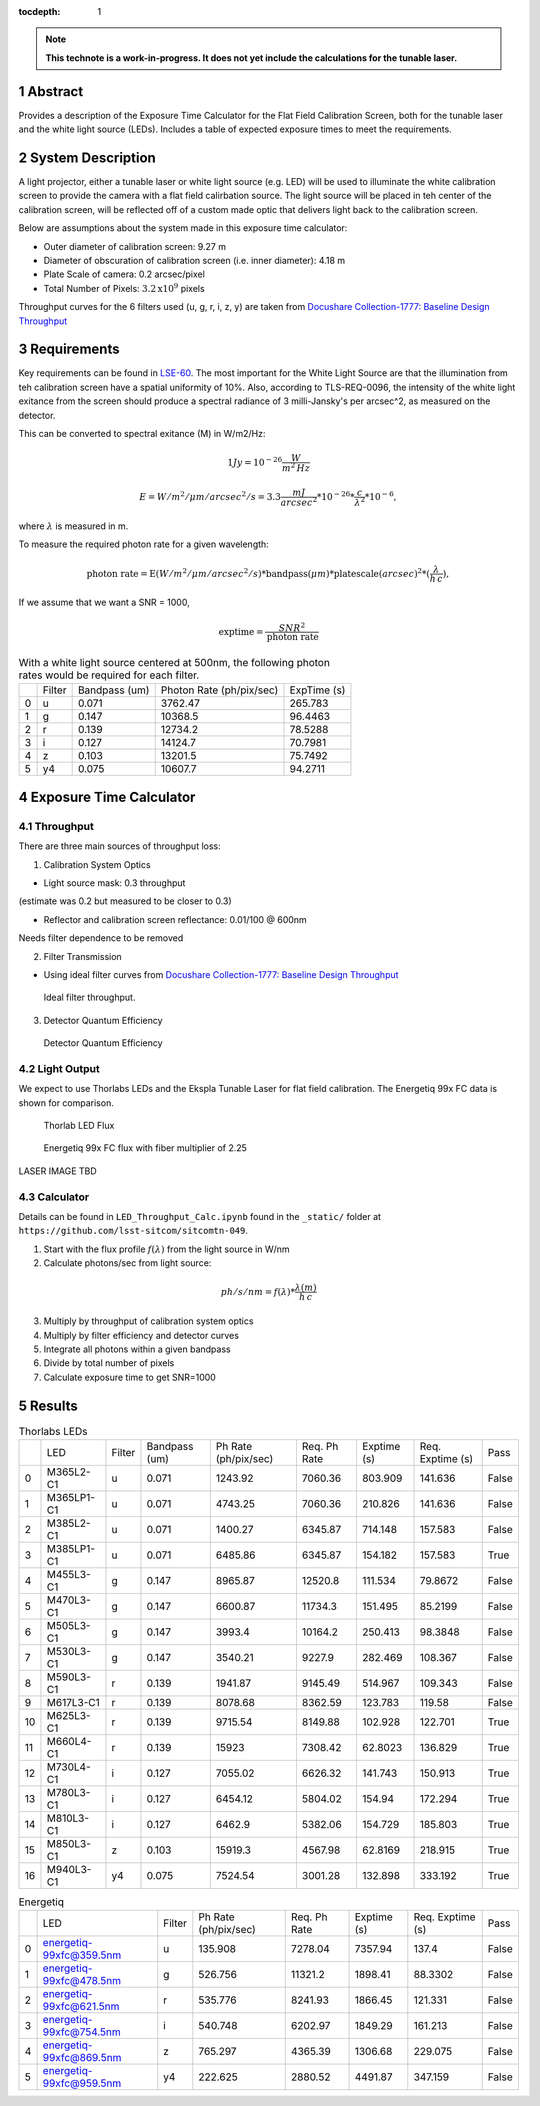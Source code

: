 :tocdepth: 1

.. sectnum::

.. Metadata such as the title, authors, and description are set in metadata.yaml

.. TODO: Delete the note below before merging new content to the main branch.

.. note::

   **This technote is a work-in-progress. It does not yet include the calculations for the tunable laser.**

Abstract
========

Provides a description of the Exposure Time Calculator for the Flat Field Calibration Screen, both for the tunable laser and the white light source (LEDs). Includes a table of expected exposure times to meet the requirements. 

System Description
==================
A light projector, either a tunable laser or white light source (e.g. LED) will be used to illuminate the white calibration screen to provide the camera with a flat field calirbation source. The light source will be placed in teh center of the calibration screen, will be reflected off of a custom made optic that delivers light back to the calibration screen. 

Below are assumptions about the system made in this exposure time calculator:

- Outer diameter of calibration screen: 9.27 m
- Diameter of obscuration of calibration screen (i.e. inner diameter): 4.18 m
- Plate Scale of camera: 0.2 arcsec/pixel
- Total Number of Pixels: :math:`3.2\textrm{x}10^{9}` pixels

Throughput curves for the 6 filters used (u, g, r, i, z, y) are taken from `Docushare Collection-1777: Baseline Design Throughput <https://docushare.lsst.org/docushare/dsweb/View/Collection-1777>`__

Requirements
============

Key requirements can be found in `LSE-60 <https://docushare.lsst.org/docushare/dsweb/Get/LSE-60>`__.
The most important for the White Light Source are that the illumination from teh calibration screen have a spatial uniformity of 10%. Also, according to TLS-REQ-0096, the intensity of the white light exitance from the screen should produce a spectral radiance of 3 milli-Jansky's per arcsec^2, as measured on the detector.

This can be converted to spectral exitance (M) in W/m2/Hz:

.. math:: 1 Jy = 10^{-26} \frac{W}{m^{2}\, Hz}

.. math:: E = W/m^{2}/\mu m/arcsec^{2}/s = 3.3 \frac{mJ}{arcsec^{2}} * 10^{-26} * \frac{c}{\lambda^{2}} * 10^{-6},

where :math:`\lambda` is measured in m.

To measure the required photon rate for a given wavelength:

.. math:: \textrm{photon rate} = \textrm{E} (W/m^{2}/\mu m/arcsec^{2}/s) * \textrm{bandpass} (\mu m) * \textrm{platescale} (arcsec) ^ 2 * (\frac{\lambda}{h\,c}),


If we assume that we want a SNR = 1000, 

.. math:: \textrm{exptime}= \frac{SNR^{2}}{\textrm{photon rate}}


.. table:: With a white light source centered at 500nm, the following photon rates would be required for each filter.

   +----+----------+-----------------+----------------------------+---------------+
   |    | Filter   |   Bandpass (um) |   Photon Rate (ph/pix/sec) |   ExpTime (s) |
   +----+----------+-----------------+----------------------------+---------------+
   |  0 | u        |           0.071 |                    3762.47 |      265.783  |
   +----+----------+-----------------+----------------------------+---------------+
   |  1 | g        |           0.147 |                   10368.5  |       96.4463 |
   +----+----------+-----------------+----------------------------+---------------+
   |  2 | r        |           0.139 |                   12734.2  |       78.5288 |
   +----+----------+-----------------+----------------------------+---------------+
   |  3 | i        |           0.127 |                   14124.7  |       70.7981 |
   +----+----------+-----------------+----------------------------+---------------+
   |  4 | z        |           0.103 |                   13201.5  |       75.7492 |
   +----+----------+-----------------+----------------------------+---------------+
   |  5 | y4       |           0.075 |                   10607.7  |       94.2711 |
   +----+----------+-----------------+----------------------------+---------------+



Exposure Time Calculator
========================
Throughput
----------
There are three main sources of throughput loss:

1. Calibration System Optics

- Light source mask: 0.3 throughput

(estimate was 0.2 but measured to be closer to 0.3)

- Reflector and calibration screen reflectance: 0.01/100 @ 600nm

Needs filter dependence to be removed

2. Filter Transmission

- Using ideal filter curves from `Docushare Collection-1777: Baseline Design Throughput <https://docushare.lsst.org/docushare/dsweb/View/Collection-1777>`__

.. figure:: /_static/ideal_filters.png
   :name: filter_throughput
   :target: ../_images/ideal_filters.png
   :alt: ideal_filters

   Ideal filter throughput.

3. Detector Quantum Efficiency

.. figure:: /_static/det_tput.png
   :name: detector_throughput
   :target: ../_images/det_tput.png
   :alt: det_tput

   Detector Quantum Efficiency

Light Output
------------
We expect to use Thorlabs LEDs and the Ekspla Tunable Laser for flat field calibration. The Energetiq 99x FC data is shown for comparison.

.. figure:: /_static/thorlabs_leds.png
   :name: thorlabs_leds
   :target: ../_images/thorlabs_leds.png
   :alt: thorlabs_leds

   Thorlab LED Flux

.. figure:: /_static/energetiq.png
   :name: energetiq_99xFC
   :target: ../_images/energetiq.png
   :alt: energetiq

   Energetiq 99x FC flux with fiber multiplier of 2.25

LASER IMAGE TBD


Calculator
----------
Details can be found in  ``LED_Throughput_Calc.ipynb`` found in the ``_static/`` folder at ``https://github.com/lsst-sitcom/sitcomtn-049``.

1. Start with the flux profile :math:`f(\lambda)` from the light source in W/nm
2. Calculate photons/sec from light source:

.. math:: ph/s/nm = f(\lambda) * \frac{\lambda (m)}{h\, c}

3. Multiply by throughput of calibration system optics
4. Multiply by filter efficiency and detector curves
5. Integrate all photons within a given bandpass
6. Divide by total number of pixels
7. Calculate exposure time to get SNR=1000



Results
=======
.. table:: Thorlabs LEDs

   +----+------------+----------+-----------------+------------------------+----------------+---------------+--------------------+--------+
   |    | LED        | Filter   |   Bandpass (um) |   Ph Rate (ph/pix/sec) |   Req. Ph Rate |   Exptime (s) |   Req. Exptime (s) | Pass   |
   +----+------------+----------+-----------------+------------------------+----------------+---------------+--------------------+--------+
   |  0 | M365L2-C1  | u        |           0.071 |                1243.92 |        7060.36 |      803.909  |           141.636  | False  |
   +----+------------+----------+-----------------+------------------------+----------------+---------------+--------------------+--------+
   |  1 | M365LP1-C1 | u        |           0.071 |                4743.25 |        7060.36 |      210.826  |           141.636  | False  |
   +----+------------+----------+-----------------+------------------------+----------------+---------------+--------------------+--------+
   |  2 | M385L2-C1  | u        |           0.071 |                1400.27 |        6345.87 |      714.148  |           157.583  | False  |
   +----+------------+----------+-----------------+------------------------+----------------+---------------+--------------------+--------+
   |  3 | M385LP1-C1 | u        |           0.071 |                6485.86 |        6345.87 |      154.182  |           157.583  | True   |
   +----+------------+----------+-----------------+------------------------+----------------+---------------+--------------------+--------+
   |  4 | M455L3-C1  | g        |           0.147 |                8965.87 |       12520.8  |      111.534  |            79.8672 | False  |
   +----+------------+----------+-----------------+------------------------+----------------+---------------+--------------------+--------+
   |  5 | M470L3-C1  | g        |           0.147 |                6600.87 |       11734.3  |      151.495  |            85.2199 | False  |
   +----+------------+----------+-----------------+------------------------+----------------+---------------+--------------------+--------+
   |  6 | M505L3-C1  | g        |           0.147 |                3993.4  |       10164.2  |      250.413  |            98.3848 | False  |
   +----+------------+----------+-----------------+------------------------+----------------+---------------+--------------------+--------+
   |  7 | M530L3-C1  | g        |           0.147 |                3540.21 |        9227.9  |      282.469  |           108.367  | False  |
   +----+------------+----------+-----------------+------------------------+----------------+---------------+--------------------+--------+
   |  8 | M590L3-C1  | r        |           0.139 |                1941.87 |        9145.49 |      514.967  |           109.343  | False  |
   +----+------------+----------+-----------------+------------------------+----------------+---------------+--------------------+--------+
   |  9 | M617L3-C1  | r        |           0.139 |                8078.68 |        8362.59 |      123.783  |           119.58   | False  |
   +----+------------+----------+-----------------+------------------------+----------------+---------------+--------------------+--------+
   | 10 | M625L3-C1  | r        |           0.139 |                9715.54 |        8149.88 |      102.928  |           122.701  | True   |
   +----+------------+----------+-----------------+------------------------+----------------+---------------+--------------------+--------+
   | 11 | M660L4-C1  | r        |           0.139 |               15923    |        7308.42 |       62.8023 |           136.829  | True   |
   +----+------------+----------+-----------------+------------------------+----------------+---------------+--------------------+--------+
   | 12 | M730L4-C1  | i        |           0.127 |                7055.02 |        6626.32 |      141.743  |           150.913  | True   |
   +----+------------+----------+-----------------+------------------------+----------------+---------------+--------------------+--------+
   | 13 | M780L3-C1  | i        |           0.127 |                6454.12 |        5804.02 |      154.94   |           172.294  | True   |
   +----+------------+----------+-----------------+------------------------+----------------+---------------+--------------------+--------+
   | 14 | M810L3-C1  | i        |           0.127 |                6462.9  |        5382.06 |      154.729  |           185.803  | True   |
   +----+------------+----------+-----------------+------------------------+----------------+---------------+--------------------+--------+
   | 15 | M850L3-C1  | z        |           0.103 |               15919.3  |        4567.98 |       62.8169 |           218.915  | True   |
   +----+------------+----------+-----------------+------------------------+----------------+---------------+--------------------+--------+
   | 16 | M940L3-C1  | y4       |           0.075 |                7524.54 |        3001.28 |      132.898  |           333.192  | True   |
   +----+------------+----------+-----------------+------------------------+----------------+---------------+--------------------+--------+

.. table:: Energetiq

   +----+-------------------------+----------+------------------------+----------------+---------------+--------------------+--------+
   |    | LED                     | Filter   |   Ph Rate (ph/pix/sec) |   Req. Ph Rate |   Exptime (s) |   Req. Exptime (s) | Pass   |
   +----+-------------------------+----------+------------------------+----------------+---------------+--------------------+--------+
   |  0 | energetiq-99xfc@359.5nm | u        |                135.908 |        7278.04 |       7357.94 |           137.4    | False  |
   +----+-------------------------+----------+------------------------+----------------+---------------+--------------------+--------+
   |  1 | energetiq-99xfc@478.5nm | g        |                526.756 |       11321.2  |       1898.41 |            88.3302 | False  |
   +----+-------------------------+----------+------------------------+----------------+---------------+--------------------+--------+
   |  2 | energetiq-99xfc@621.5nm | r        |                535.776 |        8241.93 |       1866.45 |           121.331  | False  |
   +----+-------------------------+----------+------------------------+----------------+---------------+--------------------+--------+
   |  3 | energetiq-99xfc@754.5nm | i        |                540.748 |        6202.97 |       1849.29 |           161.213  | False  |
   +----+-------------------------+----------+------------------------+----------------+---------------+--------------------+--------+
   |  4 | energetiq-99xfc@869.5nm | z        |                765.297 |        4365.39 |       1306.68 |           229.075  | False  |
   +----+-------------------------+----------+------------------------+----------------+---------------+--------------------+--------+
   |  5 | energetiq-99xfc@959.5nm | y4       |                222.625 |        2880.52 |       4491.87 |           347.159  | False  |
   +----+-------------------------+----------+------------------------+----------------+---------------+--------------------+--------+





